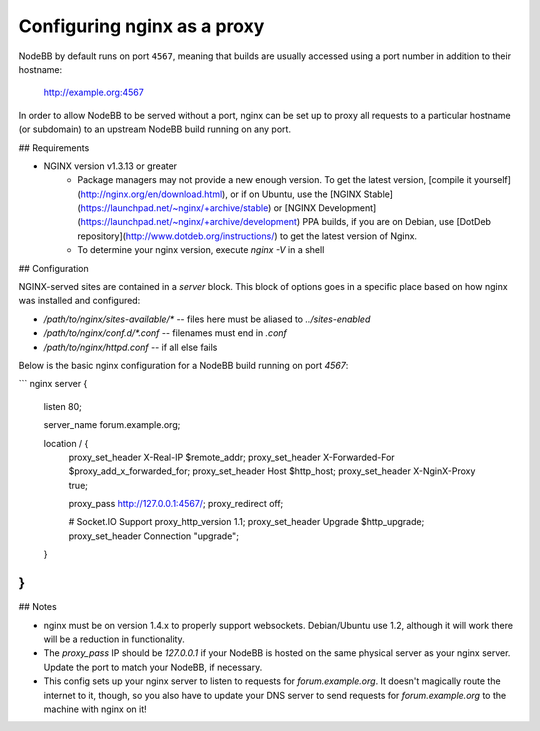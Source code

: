 Configuring nginx as a proxy
============================

NodeBB by default runs on port ``4567``, meaning that builds are usually accessed using a port number in addition to their hostname:

    http://example.org:4567

In order to allow NodeBB to be served without a port, nginx can be set up to proxy all requests to a particular hostname (or subdomain) to an upstream NodeBB build running on any port.

## Requirements

* NGINX version v1.3.13 or greater
    * Package managers may not provide a new enough version. To get the latest version, [compile it yourself](http://nginx.org/en/download.html), or if on Ubuntu, use the [NGINX Stable](https://launchpad.net/~nginx/+archive/stable) or [NGINX Development](https://launchpad.net/~nginx/+archive/development) PPA builds, if you are on Debian, use [DotDeb repository](http://www.dotdeb.org/instructions/) to get the latest version of Nginx.
    * To determine your nginx version, execute `nginx -V` in a shell

## Configuration

NGINX-served sites are contained in a `server` block. This block of options goes in a specific place based on how nginx was installed and configured:

* `/path/to/nginx/sites-available/*` -- files here must be aliased to `../sites-enabled`
* `/path/to/nginx/conf.d/*.conf` -- filenames must end in `.conf`
* `/path/to/nginx/httpd.conf` -- if all else fails

Below is the basic nginx configuration for a NodeBB build running on port `4567`:

``` nginx
server {
    listen 80;

    server_name forum.example.org;

    location / {
        proxy_set_header X-Real-IP $remote_addr;
        proxy_set_header X-Forwarded-For $proxy_add_x_forwarded_for;
        proxy_set_header Host $http_host;
        proxy_set_header X-NginX-Proxy true;

        proxy_pass http://127.0.0.1:4567/;
        proxy_redirect off;

        # Socket.IO Support
        proxy_http_version 1.1;
        proxy_set_header Upgrade $http_upgrade;
        proxy_set_header Connection "upgrade";
    }
}
```

## Notes

* nginx must be on version 1.4.x to properly support websockets. Debian/Ubuntu use 1.2, although it will work there will be a reduction in functionality.
* The `proxy_pass` IP should be `127.0.0.1` if your NodeBB is hosted on the same physical server as your nginx server. Update the port to match your NodeBB, if necessary.
* This config sets up your nginx server to listen to requests for `forum.example.org`. It doesn't magically route the internet to it, though, so you also have to update your DNS server to send requests for `forum.example.org` to the machine with nginx on it!